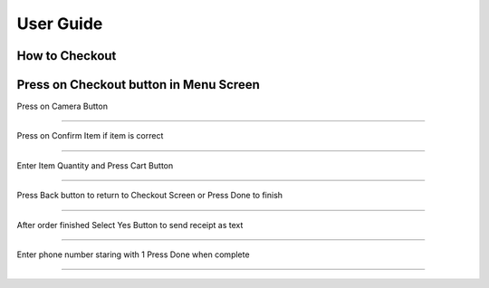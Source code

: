 User Guide
================

How to Checkout
------------------

Press on Checkout button in Menu Screen
-----------------------------

.. image:: Images/Menuscreen.png
    :align: center
    :height: 300

| Press on Camera Button
-----------------------------

.. image:: Images/CheckoutScreen.png
    :align: center
    :height: 200

| Press on Confirm Item if item is correct
-------------------------------------

.. image:: Images/Camera.png
    :align: center
    :height: 200


| Enter Item Quantity and Press Cart Button
-------------------------------------

.. image:: Images/ItemQuantity.png
    :align: center
    :height: 200
    
    
    
| Press Back button to return to Checkout Screen or Press Done to finish
-------------------------------------

.. image:: Images/ItemCartpng
    :align: center
    :height: 200
    
    
| After order finished Select Yes Button to send receipt as text
-------------------------------------

.. image:: Images/Text.png
    :align: center
    :height: 200
    
    
| Enter phone number staring with 1 Press Done when complete
-------------------------------------

.. image:: Images/Phone.png
    :align: center
    :height: 200
